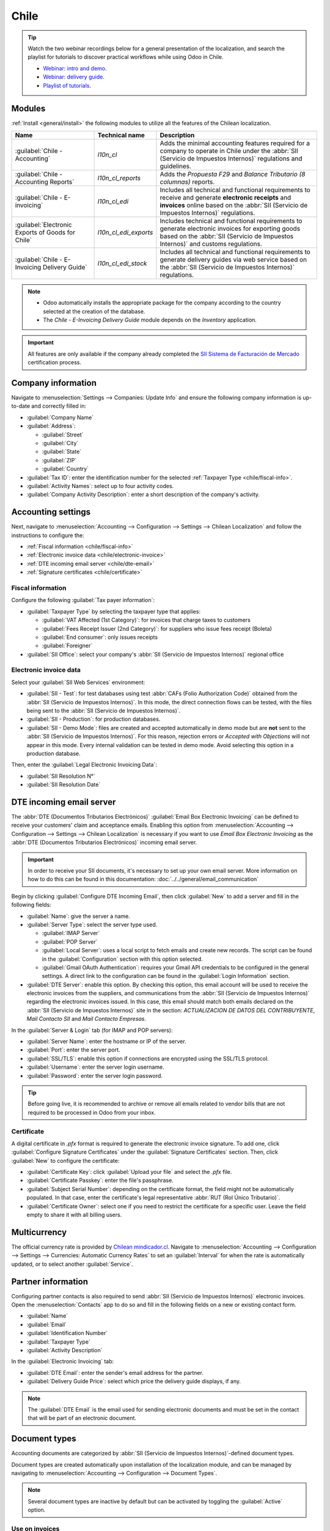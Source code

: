 =====
Chile
=====

.. tip::
   Watch the two webinar recordings below for a general presentation of the localization, and search
   the playlist for tutorials to discover practical workflows while using Odoo in Chile.

   - `Webinar: intro and demo <https://youtu.be/BHnByZiyYcM>`_.
   - `Webinar: delivery guide <https://youtu.be/X7i4PftnEdU>`_.
   - `Playlist of tutorials
     <https://youtube.com/playlist?list=PL1-aSABtP6AB6UY7VUFnVgeYOaz33fb4P>`_.

.. seealso::
   - `Chilean localization app tour <https://www.youtube.com/watch?v=3qYkgbmBYHw>`_
   - `Chilean localization smart tutorial
     <https://www.odoo.com/slides/smart-tutorial-localizacion-de-chile-131>`_
   - :doc:`Documentation on e-invoicing's legality and compliance in Chile
     <../accounting/customer_invoices/electronic_invoicing/chile>`

.. _chile/configuration:

Modules
=======

:ref:`Install <general/install>` the following modules to utilize all the features of the Chilean
localization.

.. list-table::
   :header-rows: 1

   * - Name
     - Technical name
     - Description
   * - :guilabel:`Chile - Accounting`
     - `l10n_cl`
     - Adds the minimal accounting features required for a company to operate in Chile under the
       :abbr:`SII (Servicio de Impuestos Internos)` regulations and guidelines.
   * - :guilabel:`Chile - Accounting Reports`
     - `l10n_cl_reports`
     - Adds the *Propuesta F29* and *Balance Tributario (8 columnas)* reports.
   * - :guilabel:`Chile - E-invoicing`
     - `l10n_cl_edi`
     - Includes all technical and functional requirements to receive and generate **electronic
       receipts** and **invoices** online based on the :abbr:`SII (Servicio de Impuestos Internos)`
       regulations.
   * - :guilabel:`Electronic Exports of Goods for Chile`
     - `l10n_cl_edi_exports`
     - Includes technical and functional requirements to generate electronic invoices for exporting
       goods based on the :abbr:`SII (Servicio de Impuestos Internos)` and customs regulations.
   * - :guilabel:`Chile - E-Invoicing Delivery Guide`
     - `l10n_cl_edi_stock`
     - Includes all technical and functional requirements to generate delivery guides via web
       service based on the :abbr:`SII (Servicio de Impuestos Internos)` regulations.

.. note::
   - Odoo automatically installs the appropriate package for the company according to the country
     selected at the creation of the database.
   - The *Chile - E-Invoicing Delivery Guide* module depends on the *Inventory* application.

.. important::
   All features are only available if the company already completed the `SII Sistema de Facturación
   de Mercado <https://www.sii.cl/factura_electronica/factura_mercado/proceso_certificacion.htm>`_
   certification process.

Company information
===================

Navigate to :menuselection:`Settings --> Companies: Update Info` and ensure the following company
information is up-to-date and correctly filled in:

- :guilabel:`Company Name`
- :guilabel:`Address`:

  - :guilabel:`Street`
  - :guilabel:`City`
  - :guilabel:`State`
  - :guilabel:`ZIP`
  - :guilabel:`Country`

- :guilabel:`Tax ID`: enter the identification number for the selected :ref:`Taxpayer Type
  <chile/fiscal-info>`.
- :guilabel:`Activity Names`: select up to four activity codes.
- :guilabel:`Company Activity Description`: enter a short description of the company's activity.

Accounting settings
===================

Next, navigate to :menuselection:`Accounting --> Configuration --> Settings --> Chilean
Localization` and follow the instructions to configure the:

- :ref:`Fiscal information <chile/fiscal-info>`
- :ref:`Electronic invoice data <chile/electronic-invoice>`
- :ref:`DTE incoming email server <chile/dte-email>`
- :ref:`Signature certificates <chile/certificate>`

.. _chile/fiscal-info:

Fiscal information
------------------

Configure the following :guilabel:`Tax payer information`:

- :guilabel:`Taxpayer Type` by selecting the taxpayer type that applies:

  - :guilabel:`VAT Affected (1st Category)`: for invoices that charge taxes to customers
  - :guilabel:`Fees Receipt Issuer (2nd Category)`: for suppliers who issue fees receipt (Boleta)
  - :guilabel:`End consumer`: only issues receipts
  - :guilabel:`Foreigner`

- :guilabel:`SII Office`: select your company's :abbr:`SII (Servicio de Impuestos Internos)`
  regional office

.. _chile/electronic-invoice:

Electronic invoice data
-----------------------

Select your :guilabel:`SII Web Services` environment:

- :guilabel:`SII - Test`: for test databases using test :abbr:`CAFs (Folio
  Authorization Code)` obtained from the :abbr:`SII (Servicio de Impuestos Internos)`. In this mode,
  the direct connection flows can be tested, with the files being sent to the :abbr:`SII (Servicio
  de Impuestos Internos)`.
- :guilabel:`SII - Production`: for production databases.
- :guilabel:`SII - Demo Mode`: files are created and accepted automatically in demo mode but are
  **not** sent to the :abbr:`SII (Servicio de Impuestos Internos)`. For this reason, rejection
  errors or *Accepted with Objections* will not appear in this mode. Every internal validation can
  be tested in demo mode. Avoid selecting this option in a production database.

Then, enter the :guilabel:`Legal Electronic Invoicing Data`:

- :guilabel:`SII Resolution N°`
- :guilabel:`SII Resolution Date`

.. image:: chile/electronic-invoice-data.png
   :alt: Required information for electronic invoice.
   :align: center

.. _chile/dte-email:

DTE incoming email server
=========================

The :abbr:`DTE (Documentos Tributarios Electrónicos)` :guilabel:`Email Box Electronic Invoicing` can
be defined to receive your customers' claim and acceptance emails. Enabling this option from
:menuselection:`Accounting --> Configuration --> Settings --> Chilean Localization` is necessary if
you want to use *Email Box Electronic Invoicing* as the :abbr:`DTE (Documentos Tributarios
Electrónicos)` incoming email server.

.. important::
   In order to receive your SII documents, it's necessary to set up your own email server. More
   information on how to do this can be found in this documentation:
   :doc:`../../general/email_communication`

Begin by clicking :guilabel:`Configure DTE Incoming Email`, then click :guilabel:`New` to add a
server and fill in the following fields:

- :guilabel:`Name`: give the server a name.
- :guilabel:`Server Type`: select the server type used.

  - :guilabel:`IMAP Server`
  - :guilabel:`POP Server`
  - :guilabel:`Local Server`: uses a local script to fetch emails and create new records. The
    script can be found in the :guilabel:`Configuration` section with this option selected.
  - :guilabel:`Gmail OAuth Authentication`: requires your Gmail API credentials to be configured in
    the general settings. A direct link to the configuration can be found in the :guilabel:`Login
    Information` section.

- :guilabel:`DTE Server`: enable this option. By checking this option, this email account will be
  used to receive the electronic invoices from the suppliers, and communications from the :abbr:`SII
  (Servicio de Impuestos Internos)` regarding the electronic invoices issued. In this case, this
  email should match both emails declared on the :abbr:`SII (Servicio de Impuestos Internos)` site
  in the section: *ACTUALIZACION DE DATOS DEL CONTRIBUYENTE*, *Mail Contacto SII* and *Mail Contacto
  Empresas*.

In the :guilabel:`Server & Login` tab (for IMAP and POP servers):

- :guilabel:`Server Name`: enter the hostname or IP of the server.
- :guilabel:`Port`: enter the server port.
- :guilabel:`SSL/TLS`: enable this option if connections are encrypted using the SSL/TLS protocol.
- :guilabel:`Username`: enter the server login username.
- :guilabel:`Password`: enter the server login password.

.. image:: chile/dte-incoming-email.png
   :alt: Incoming email server configuration for Chilean DTE.
   :align: center

.. tip::
   Before going live, it is recommended to archive or remove all emails related to vendor bills that
   are not required to be processed in Odoo from your inbox.

.. _chile/certificate:

Certificate
-----------

A digital certificate in `.pfx` format is required to generate the electronic invoice signature. To
add one, click :guilabel:`Configure Signature Certificates` under the :guilabel:`Signature
Certificates` section. Then, click :guilabel:`New` to configure the certificate:

- :guilabel:`Certificate Key`: click :guilabel:`Upload your file` and select the `.pfx` file.
- :guilabel:`Certificate Passkey`: enter the file's passphrase.
- :guilabel:`Subject Serial Number`: depending on the certificate format, the field might not be
  automatically populated. In that case, enter the certificate's legal representative :abbr:`RUT
  (Rol Único Tributario)`.
- :guilabel:`Certificate Owner`: select one if you need to restrict the certificate for a specific
  user. Leave the field empty to share it with all billing users.

.. image:: chile/new-certificate.png
   :alt: Digital certificate configuration.
   :align: center

Multicurrency
=============

The official currency rate is provided by `Chilean mindicador.cl <https://mindicador.cl>`_. Navigate
to :menuselection:`Accounting --> Configuration --> Settings --> Currencies: Automatic Currency
Rates` to set an :guilabel:`Interval` for when the rate is automatically updated, or to select
another :guilabel:`Service`.

.. _chile/partner-information:

Partner information
===================

Configuring partner contacts is also required to send :abbr:`SII (Servicio de Impuestos Internos)`
electronic invoices. Open the :menuselection:`Contacts` app to do so and fill in the following
fields on a new or existing contact form.

- :guilabel:`Name`
- :guilabel:`Email`
- :guilabel:`Identification Number`
- :guilabel:`Taxpayer Type`
- :guilabel:`Activity Description`

In the :guilabel:`Electronic Invoicing` tab:

- :guilabel:`DTE Email`: enter the sender's email address for the partner.
- :guilabel:`Delivery Guide Price`: select which price the delivery guide displays, if any.

.. note::
   The :guilabel:`DTE Email` is the email used for sending electronic documents and must be set in
   the contact that will be part of an electronic document.

.. image:: chile/dte-email-electronic-invoice.png
   :alt: Chilean electronic invoice data for partners.
   :align: center

Document types
==============

Accounting documents are categorized by :abbr:`SII (Servicio de Impuestos Internos)`-defined
document types.

Document types are created automatically upon installation of the localization module, and can be
managed by navigating to :menuselection:`Accounting --> Configuration --> Document Types`.

.. image:: chile/chilean-document-types.png
   :alt: Chilean fiscal document types list.
   :align: center

.. note::
   Several document types are inactive by default but can be activated by toggling the
   :guilabel:`Active` option.

Use on invoices
---------------

The document type on each transaction is determined by:

- The journal related to the invoice, identifying if the journal uses documents.
- The condition applied based on the type of issuer and recipient (e.g., the buyer or vendor's
  fiscal regime).

Journals
========

*Sales journals* in Odoo usually represent a business unit or location.

.. example::
   - Ventas Santiago.
   - Ventas Valparaiso.

For retail stores it is common to have one journal per :abbr:`POS (Point of Sale)`.

.. example::
   - Cashier 1.
   - Cashier 2.

The *purchase* transactions can be managed with a single journal, but sometimes companies use more
than one journal in order to handle some accounting transactions that are not related to vendor
bills. This configuration can easily be set by using the following model.

.. example::
   - Tax payments to the government.
   - Employees payments.

Create a sales journal
----------------------

To create a sales journal, navigate to :menuselection:`Accounting --> Configuration --> Journals`.
Then, click the :guilabel:`New` button, and fill in the following required information:

- :guilabel:`Type`: select :guilabel:`Sale` from the drop-down menu for customer invoice journals.
- :guilabel:`Point of sale type`: if the sales journal will be used for electronic documents, the
  option :guilabel:`Online` must be selected. Otherwise, if the journal is used for invoices
  imported from a previous system or if you are using the :abbr:`SII (Servicio de Impuestos
  Internos)` portal *Facturación MiPyme*, you can use the option :guilabel:`Manual`.
- :guilabel:`Use Documents`: check this field if the journal will use document types. This field is
  only applicable to purchase and sales journals that can be related to the different sets of
  document types available in Chile. By default, all the sales journals created will use documents.

Next, from the :guilabel:`Jounal Entries` tab, define the :guilabel:`Default Income Account` and
:guilabel:`Dedicated Credit Note Squence` in the :guilabel:`Accounting Information` section.
Configuring these fields is required for one of the debit notes :ref:`use cases <chile/use-cases>`.

.. _chile/caf-documentation:

CAF
===

A *folio authorization code* (CAF) is required for each document type that will be issued
electronically. The :abbr:`CAF (Folio Authorization Code)` is a file the :abbr:`SII (Servicio de
Impuestos Internos)` provides to the issuer with the folios/sequences authorized for the electronic
invoice documents.

Your company can request multiple folios and obtain several :abbr:`CAFs (Folio Authorization Codes)`
linked to different folio ranges. These :abbr:`CAFs (Folio Authorization Code)` are shared within
all journals, so you only need one active :abbr:`CAF (Folio Authorization Code)` per document type,
and it will be applied to all journals.

Please refer to the `SII documentation <https://palena.sii.cl/dte/mn_timbraje.html>`_ to check the
details on how to acquire the :abbr:`CAF (Folio Authorization Code)` files.

.. important::
   The :abbr:`CAFs (Folio Authorization Code)` required by the :abbr:`SII (Servicio de Impuestos
   Internos)` are different from production to test (certification mode). Make sure you have the
   correct :abbr:`CAF (Folio Authorization Code)` set depending on your environment.

Upload CAF files
----------------

Once the :abbr:`CAF (Folio Authorization Code)` files have been acquired from the :abbr:`SII
(Servicio de Impuestos Internos)` portal, they need to be uploaded in the database by navigating to
:menuselection:`Accounting --> Configuration: Chilean SII --> CAFs`. Then, click the :guilabel:`New`
begin the configuration. On the :abbr:`CAF (Folio Authorization Code)` form, upload your :abbr:`CAF
(Folio Authorization Code)` file by clicking the :guilabel:`Upload your file` button and then click
:guilabel:`Save`.

Once uploaded, the status changes to :guilabel:`In Use`. At this moment, when a transaction is used
for this document type, the invoice number takes the first folio in the sequence.

.. important::
   The document types have to be active before uploading the :abbr:`CAF (Folio Authorization Code)`
   files. In case some folios have been used in the previous system, the next valid folio has to be
   set when the first transaction is created.

Chart of accounts
=================

The chart of accounts is installed by default as part of the data set included in the localization
module. The accounts are mapped automatically in:

- Taxes
- Default Account Payable
- Default Account Receivable
- Transfer Accounts
- Conversion Rate

.. seealso::
   :doc:`../accounting/get_started/chart_of_accounts`

Taxes
=====

As part of the localization module, taxes are created automatically with their related financial
account and configuration. These taxes can be managed from :menuselection:`Accounting -->
Configuration --> Taxes`.

Chile has several tax types, the most common ones are:

- **VAT**: the regular VAT can have several rates.
- **ILA**: the tax for alcoholic drinks.

.. seealso::
   :doc:`../accounting/taxes`

Usage and testing
=================

Electronic invoice workflow
---------------------------

In the Chilean localization, the electronic invoice workflow includes customer invoice issuance and
vendor bill reception. The following diagram explains how information is shared to the :abbr:`SII
(Servicio de Impuestos Internos)`, customers, and vendors.

.. image:: chile/electronic-invoice-workflow.png
   :alt: Diagram with Electronic invoice transactions.
   :align: center

Customer invoice emission
-------------------------

After the partners and journals are created and configured, the invoices are created in the standard
way. For Chile, one of the differences is the document type that is automatically selected based on
the taxpayer. The document type can be changed manually if needed on the invoice by navigating to
:menuselection:`Accounting --> Customers --> Invoices`.

.. image:: chile/customer-invoice-document-type.png
   :alt: Customer invoice document type selection.
   :align: center

.. important::
   :guilabel:`Documents type 33` electronic invoice must have at least one item with tax, otherwise
   the :abbr:`SII (Servicio de Impuestos Internos)` rejects the document validation.

.. _chile/electronic-invoice-validation:

Validation and DTE status
~~~~~~~~~~~~~~~~~~~~~~~~~

Once all invoice information is filled, either manually or automatically when generated from a sales
order, validate the invoice. After the invoice is posted:

- The :abbr:`DTE (Documentos Tributarios Electrónicos)` file is created automatically and recorded
  in the chatter.
- The :abbr:`DTE (Documentos Tributarios Electrónicos)` :abbr:`SII (Servicio de Impuestos Internos)`
  status is set as :guilabel:`Pending` to be sent.

  .. image:: chile/xml-creation.png
     :alt: DTE XML File displayed in chatter.
     :align: center

The :abbr:`DTE (Documentos Tributarios Electrónicos)` status is updated automatically by Odoo with a
scheduled action that runs every day at night, if the response from the :abbr:`SII (Servicio de
Impuestos Internos)` is needed immediately, you can do it manually as well by following the
:abbr:`DTE (Documentos Tributarios Electrónicos)` status workflow:

.. image:: chile/dte-status-flow.png
   :alt: Transition of DTE status flow.
   :align: center

#. The first step is to send the :abbr:`DTE (Documentos Tributarios Electrónicos)` to the :abbr:`SII
   (Servicio de Impuestos Internos)`. This can be sent manually by clicking the :guilabel:`Enviar
   Ahora` button. This generates a :guilabel:`SII Tack number` for the invoice, which is used to
   check the details sent by the :abbr:`SII (Servicio de Impuestos Internos)` via email. Then, the
   :guilabel:`DTE status` is updated to :guilabel:`Ask for Status`.
#. Once the :abbr:`SII (Servicio de Impuestos Internos)` response is received, Odoo updates the
   :guilabel:`DTE status`. To do it manually, click on the button :guilabel:`Verify on SII`. The
   result can either be :guilabel:`Accepted`, :guilabel:`Accepted With Objection` or
   :guilabel:`Rejected`.

   .. image:: chile/dte-status-steps.png
      :alt: Identification transaction for invoice and Status update.
      :align: center

   .. important::
      There are intermediate statuses in the :abbr:`SII (Serviciqo de Impuestos Internos)` before
      acceptance or rejection. It's recommended to **NOT** continuously click :guilabel:`Verify in
      SII` for smooth processing.

      .. image:: chile/chatter-internal-statuses.png
         :alt: Electronic invoice data statuses.
         :align: center

#. The final response from the :abbr:`SII (Servicio de Impuestos Internos)` can take on one of these
   values:

   - :guilabel:`Accepted`: indicates the invoice information is correct, our document is now
     fiscally valid and it's automatically sent to the customer.
   - :guilabel:`Accepted with objections`: indicates the invoice information is correct, but a minor
     issue was identified, nevertheless the document is now fiscally valid and it's automatically
     sent to the customer.
   - :guilabel:`Rejected`: indicates the invoice information is incorrect and must be corrected.
     Details are sent to emails you registered in the :abbr:`SII (Servicio de Impuestos Internos)`.
     If it is properly configured in Odoo, the details are also retrieved in the chatter once the
     email server is processed.

     If the invoice is rejected please follow these steps:

     #. Change the document to :guilabel:`Draft`.
     #. Make the required corrections based on the message received from the :abbr:`SII (Servicio
        de Impuestos Internos)` in the chatter.
     #. Post the invoice again.

     .. image:: chile/rejected-invoice.png
        :alt: Message when an invoice is rejected.
        :align: center

Crossed references
~~~~~~~~~~~~~~~~~~

When the invoice is created, as a result of another fiscal document, the information related to the
originator document must be registered in the :guilabel:`Cross-Reference` tab. This tab is commonly
used for credit or debit notes, however, in some cases it can be used for customer invoices, as
well. In the case of the credit and debit notes, they are set automatically by Odoo.

.. image:: chile/cross-reference-tab-registration.png
   :alt: Crossed referenced document(s).
   :align: center

.. _chile/electronic-invoice-pdf-report:

Invoice PDF report
~~~~~~~~~~~~~~~~~~

Once the invoice is accepted and validated by the :abbr:`SII (Servicio de Impuestos Internos)` and
the PDF is printed, it includes the fiscal elements that indicate that the document is fiscally
valid.

.. image:: chile/accepted-invoice-fiscal-information.png
   :alt: Fiscal elements and barcode printed in accepted invoices.

.. important::
   If you are hosted in Odoo SH or On-Premise, you should manually install the `pdf417gen
   <https://pypi.org/project/pdf417gen/>`_ library. Use the following command to install it:
   :command:`pip install pdf417gen`.

Commercial validation
~~~~~~~~~~~~~~~~~~~~~

Once the invoice has been sent to the customer:

#. :guilabel:`DTE Partner Status` changes to :guilabel:`Sent`.
#. The customer must send a reception confirmation email.
#. Subsequently, if commercial terms and invoice data are correct, an acceptance confirmation is
   sent; otherwise, a claim is sent.
#. The field :guilabel:`DTE Acceptance Status` is updated automatically.

.. image:: chile/partner-dte-status.png
   :alt: Message with the commercial acceptance from the customer.
   :align: center

Processed for claimed invoices
~~~~~~~~~~~~~~~~~~~~~~~~~~~~~~

Once the invoice has been accepted by the :abbr:`SII (Servicio de Impuestos Internos)`, **it can not
be cancelled in Odoo**. In case you get a claim for your customer, the correct way to proceed is
with a credit note to either cancel the invoice or correct it. Please refer to the
:ref:`chile/credit-notes` section for more details.

.. image:: chile/accepted-invoice.png
   :alt: Invoice Commercial status updated to claimed.
   :align: center

Common errors
~~~~~~~~~~~~~

There are multiple reasons behind a rejection from the :abbr:`SII (Servicio de Impuestos Internos)`,
but these are some of the common errors you might have and how to solve them:

- | **Error:** `RECHAZO- DTE Sin Comuna Origen`
  | **Hint:** make sure the company address is properly filled including the state and city.
- | **Error:** `en Monto - IVA debe declararse`
  | **Hint:** the invoice lines should include one VAT tax, make sure you add one on each invoice
    line.
- | **Error:** `Rut No Autorizado a Firmar`
  | **Hint:** the :abbr:`RUT (Rol Único Tributario)` entered is not allowed to invoice
    electronically, make sure the company :abbr:`RUT (Rol Único Tributario)` is correct and is valid
    in the :abbr:`SII (Servicio de Impuestos Internos)` to invoice electronically.
- | **Error:** `Fecha/Número Resolucion Invalido RECHAZO- CAF Vencido : (Firma_DTE[AAAA-MM-DD] -
    CAF[AAAA-MM-DD]) &gt; 6 meses`
  | **Hint:** try to add a new CAF related to this document as the one you're using is expired.
- | **Error:** `Element '{http://www.sii.cl/SiiDte%7DRutReceptor': This element is not expected.
    Expected is ( {http://www.sii.cl/SiiDte%7DRutEnvia ).`
  | **Hint:** Make sure the field :guilabel:`Document Type` and :guilabel:`VAT` are set in the
    customer and in the main company.
- | **Error:** `Usuario sin permiso de envio.`
  | **Hint:** this error indicates that most likely, your company has not passed the `Certification
    process <https://www.sii.cl/factura_electronica/factura_mercado/proceso_certificacion.htm>`_ in
    the :abbr:`SII (Servicio de Impuestos Internos)` - Sistema de Facturación de Mercado. If this is
    the case, please contact your Account Manager or Customer Support as this certification is not
    part of the Odoo services, but we can give you some alternatives. If you already passed the
    certification process, this error appears when a user different from the owner of the
    certificate is trying to send :abbr:`DTE (Documentos Tributarios Electrónicos)` files to the
    :abbr:`SII (Servicio de Impuestos Internos)`.
- | **Error:** `CARATULA`
  | **Hint:** there are just five reasons why this error could show up and all of them are related
    to the *Caratula* section of the XML:

    - The company's :abbr:`RUT (Rol Único Tributario)` number is incorrect or missing.
    - The certificate owner :abbr:`RUT (Rol Único Tributario)` number is incorrect or missing.
    - The :abbr:`SII's (Servicio de Impuestos Internos)` :abbr:`RUT (Rol Único Tributario)` number
      (this should be correct by default) is incorrect or missing.
    - The resolution date is incorrect or missing.
    - The resolution number is incorrect or missing.

.. _chile/credit-notes:

Credit notes
------------

When a cancellation or correction is needed over a validated invoice, a credit note must be
generated. It is important to consider that a :abbr:`CAF (Folio Authorization Code)` file is
required for the credit note, which is identified as :guilabel:`Document Type` :guilabel:`61` in the
:abbr:`SII (Servicio de Impuestos Internos)`. Please refer to the :ref:`CAF section
<chile/caf-documentation>` for more information on the process to load the :abbr:`CAF (Folio
Authorization Code)` on each document type.

.. image:: chile/credit-note-document-type.png
   :alt: Creation of CAF for Credit notes.
   :align: center

Use cases
~~~~~~~~~

Cancel referenced document
**************************

In case you need to cancel or invalidate an invoice, navigate to :menuselection:`Accounting -->
Customers --> Invoices` and select the desired invoice. Then, use the button :guilabel:`Add Credit
Note` and select :guilabel:`Full Refund`, in this case the :abbr:`SII (Servicio de Impuestos
Internos)` reference code is automatically set to :guilabel:`Anula Documento de referencia`.

.. image:: chile/credit-note-cancel-ref-doc.png
   :alt: Credit note cancelling the referenced document.
   :align: center

Correct referenced document
***************************

If a correction in the invoice information is required, for example the street name on the original
invoice is wrong, then use the button :guilabel:`Add Credit Note`, select :guilabel:`Partial Refund`
and select the option :guilabel:`Only Text Correction`. In this case the :guilabel:`SII Reference
Code` field is automatically set to :guilabel:`Corrects Referenced Document Text`.

.. image:: chile/credit-note-correct-text.png
   :alt: Credit note correcting referenced document text.
   :align: center

Odoo creates a credit note with the corrected text in an invoice and :guilabel:`Price` `0.00`.

.. image:: chile/text-correction-label.png
   :alt: Credit note with the corrected value on the invoice lines.
   :align: center

.. important::
   Make sure to define the :guilabel:`Default Credit Account` in the sales journal specifically for
   this use case.

Corrects referenced document amount
***********************************

When a correction on the amounts is required, use the button :guilabel:`Add Credit note` and select
:guilabel:`Partial Refund`. In this case the :guilabel:`SII Reference Code` is automatically set to
:guilabel:`Corrige el monto del Documento de Referencia`.

.. image:: chile/credit-note-correct-amount.png
   :alt: Credit note for partial refund to correct amounts, using the SII reference code 3.
   :align: center

Debit notes
-----------

In Chilean localization, debit notes, in addition to credit notes, can be created using the
:guilabel:`Add Debit Note` button, with two main use cases.

.. _chile/use-cases:

Use cases
~~~~~~~~~

Add debt on invoices
********************

The primary use case for debit notes is to increase the value of an existing invoice. To do so,
select option :guilabel:`3. Corrige el monto del Documento de Referencia` for the
:guilabel:`Reference Code SII` field.

.. image:: chile/debit-note-correct-amount.png
   :alt: Debit note correcting referenced document amount.
   :align: center

In this case Odoo automatically includes the :guilabel:`Source Invoice` in the :guilabel:`Cross
Reference` tab.

.. image:: chile/auto-ref-debit-note.png
   :alt: Automatic reference to invoice in a debit note.
   :align: center

.. tip::
   You can only add debit notes to an invoice already accepted by the SII.

Cancel credit notes
*******************

In Chile, debits notes are used to cancel a valid credit note. To do this, click the :guilabel:`Add
Debit Note` button and select the :guilabel:`1: Anula Documentos de referencia` option for the
:guilabel:`Reference Code SII` field.

.. image:: chile/debit-note-cancel-ref-doc.png
   :alt: Debit note to cancel the referenced document (credit note).
   :align: center

Vendor bills
------------

As part of the Chilean localization, you can configure your incoming email server to match the one
you have registered in the :abbr:`SII (Servicio de Impuestos Internos)` in order to:

- Automatically receive the vendor bills :abbr:`DTE (Documentos Tributarios Electrónicos)` and
  create the vendor bill based on this information.
- Automatically send the reception acknowledgement to your vendor.
- Accept or claim the document and send this status to your vendor.

Reception
~~~~~~~~~

As soon as the vendor email with the attached :abbr:`DTE (Documentos Tributarios Electrónicos)` is
received:

#. The vendor bill maps all the information included in the XML.
#. An email is sent to the vendor with the reception acknowledgement.
#. The :guilabel:`DTE Status` is set as :guilabel:`Acuse de Recibido Enviado`.

Acceptation
~~~~~~~~~~~

If all the commercial information is correct on your vendor bill, then you can accept the document
using the :guilabel:`Aceptar Documento` button. Once this is done, the :guilabel:`DTE Acceptation
Status` changes to :guilabel:`Accepted` and an email of acceptance is sent to the vendor.

.. image:: chile/accept-vendor-bill-btn.png
   :alt: Button for accepting vendor bills.
   :align: center

Claim
~~~~~

In case there is a commercial issue or the information is not correct on your vendor bill, you can
claim the document before validating it, using the :guilabel:`Claim` button. Once this is done, the
:guilabel:`DTE Acceptation Status` changes to :guilabel:`Claim` and a rejection email is sent to the
vendor.

.. image:: chile/claim-vendor-bill-btn.png
   :alt: Claim button in vendor bills to inform the vendor all the document is commercially
         rejected.
   :align: center

If you claim a vendor bill, the status changes from :guilabel:`Draft` to :guilabel:`Cancel`
automatically. Considering this as best practice, all the claimed documents should be cancelled as
they won't be valid for your accounting records.

Electronic purchase invoice
---------------------------

The *electronic purchase invoice* is a feature included in the `l10n_cl_edi` module.

Once all configurations have been made for :ref:`electronic invoices <chile/electronic-invoice>`
(e.g., uploading a valid company certificate, setting up master data, etc.), the electronic
purchase invoices need their own :abbr:`CAFs (Folio Authorization Code)`. Please refer to the
:ref:`CAF documentation <chile/caf-documentation>` to check the details on how to acquire the
:abbr:`CAFs (Folio Authorization Code)` for electronic purchase invoices.

Electronic purchase invoices are useful when vendors are not obligated to expedite an electronic
vendor bill for your purchase. Still, your obligations require a document to be sent to the
:abbr:`SII (Servicio de Impuestos Internos)` as proof of purchase.

Configuration
~~~~~~~~~~~~~

To generate an electronic purchase invoice from a vendor bill, the bill must be created in a
purchase journal with the *Use Documents* feature enabled. It is possible to modify an existing
purchase journal or create a new one in the following process.

To modify the existing purchase journal, or create a new purchase journal, navigate to
:menuselection:`Accounting --> Configuration --> Journals`. Then, click the :guilabel:`New` button,
and fill in the following required information:

- :guilabel:`Type`: select :guilabel:`Purchase` from the drop-down menu for vendor bill journals.
- :guilabel:`Use Documents`: check this field so the journal can generate electronic documents (in
  this case the electronic purchase invoice).

Generate an electronic purchase invoice
~~~~~~~~~~~~~~~~~~~~~~~~~~~~~~~~~~~~~~~

To generate this type of document, it is necessary to create a vendor bill in Odoo. To do so,
navigate to :menuselection:`Accounting --> Vendors --> Bills`, and click the :guilabel:`New` button.

When all of the electronic purchase invoice information is filled, select the option :guilabel:`(46)
Electronic Purchase Invoice` in the :guilabel:`Document Type` field:

After the vendor bill is posted:

- The :abbr:`DTE (Documentos Tributarios Electrónicos)` file (Electronic Tax Document) is
  automatically created and added to the chatter.
- The :guilabel:`DTE SII Status` is set as :guilabel:`Pending to be sent`.

Odoo automatically updates the *DTE Status* every night using a scheduled action. To get a response
from the :abbr:`SII (Servicio de Impuestos Internos)` immediately, click the :guilabel:`Send now to
SII` button.

Delivery guide
--------------

To install the :guilabel:`Delivery Guide` module, go to :menuselection:`Apps` and search for `Chile
(l10n_cl)`. Then click :guilabel:`Install` on the module :guilabel:`Chile - E-Invoicing Delivery
Guide`.

.. note::
   :guilabel:`Chile - E-Invoicing Delivery Guide` has a dependency with :guilabel:`Chile -
   Facturación Electrónica`. Odoo will install the dependency automatically when the
   :guilabel:`Delivery Guide` module is installed.

The *Delivery Guide* module includes the ability to send the :abbr:`DTE (Documentos Tributarios
Electrónicos)` to :abbr:`SII (Servicio de Impuestos Internos)` and the stamp in PDF reports for
deliveries.

Once all configurations have been made for :ref:`electronic invoices <chile/electronic-invoice>`
(e.g., uploading a valid company certificate, setting up master data, etc.), delivery guides need
their own :abbr:`CAFs (Folio Authorization Code)`. Please refer to the :ref:`CAF documentation
<chile/caf-documentation>` to check the details on how to acquire the :abbr:`CAF (Folio
Authorization Code)` for electronic Delivery Guides.

Verify the following important information in the :guilabel:`Price for the Delivery Guide`
configuration:

- :guilabel:`From Sales Order`: delivery guide takes the product price from the sales order and
  shows it on the document.
- :guilabel:`From Product Template`: Odoo takes the price configured in the product template and
  shows it on the document.
- :guilabel:`No show price`: no price is shown in the delivery guide.

Electronic delivery guides are used to move stock from one place to another and they can represent
sales, sampling, consignment, internal transfers, and basically any product move.

Delivery guide from a sales process
~~~~~~~~~~~~~~~~~~~~~~~~~~~~~~~~~~~

.. warning::
   A delivery guide should **not** be longer than one page or contain more than 60 product lines.

When a sales order is created and confirmed, a delivery order is generated. After validating the
delivery order, the option to create a delivery guide is activated.

.. image:: chile/delivery-guide-creation-btn.png
   :alt: Create Delivery Guide button on a sales process.
   :align: center

.. warning::
   When clicking on :guilabel:`Create Delivery Guide` for the first time, a warning message pops up,
   stating the following:

   `No se encontró una secuencia para la guía de despacho. Por favor, establezca el primer número
   dentro del campo número para la guía de despacho`

   .. image:: chile/delivery-guide-number-warning.png
      :alt: First Delivery Guide number warning message.
      :align: center

This warning message means the user needs to indicate the next sequence number Odoo has to take to
generate the delivery guide (e.g. next available :abbr:`CAF (Folio Authorization Code)` number), and
only happens the first time a delivery guide is created in Odoo. After the first document has been
correctly generated, Odoo takes the next available number in the :abbr:`CAF (Folio Authorization
Code)` file to generate the following delivery guide.

After the delivery guide is created:

- The :abbr:`DTE (Documentos Tributarios Electrónicos)` file (Electronic Tax Document) is
  automatically created and added to the :guilabel:`chatter`.
- The :guilabel:`DTE SII Status` is set as :guilabel:`Pending to be sent`.

.. image:: chile/chatter-delivery-guide.png
   :alt: Chatter notes of Delivery Guide creation.
   :align: center

The :guilabel:`DTE Status` is automatically updated by Odoo with a scheduled action that runs every
night. To get a response from the :abbr:`SII (Servicio de Impuestos Internos)` immediately, press
the :guilabel:`Send now to SII` button.

Once the delivery guide is sent, it may then be printed by clicking on the :guilabel:`Print Delivery
Guide` button.

.. image:: chile/print-delivery-guide-btn.png
   :alt: Printing Delivery Guide PDF.
   :align: center

Delivery guide will have fiscal elements that indicate that the document is fiscally valid when
printed (if hosted in *Odoo SH* or on *On-premise* remember to manually add the
:guilabel:`pdf417gen` library mentioned in the :ref:`Invoice PDF report section
<chile/electronic-invoice-pdf-report>`).

Electronic receipt
------------------

To install the :guilabel:`Electronic Receipt` module, go to :menuselection:`Apps` and search for
`Chile (l10n_cl)`. Then click :guilabel:`Install` on the module :guilabel:`Chile - Electronic
Receipt`.

.. note::
   :guilabel:`Chile - Electronic Receipt` has a dependency with :guilabel:`Chile - Facturación
   Electrónica`. Odoo will install the dependency automatically when the :guilabel:`E-invoicing
   Delivery Guide` module is installed.

Once all configurations have been made for :ref:`electronic invoices <chile/electronic-invoice>`
(e.g., uploading a valid company certificate, setting up master data, etc.), electronic receipts
need their own :abbr:`CAFs (Folio Authorization Code)`. Please refer to the :ref:`CAF documentation
<chile/caf-documentation>` to check the details on how to acquire the :abbr:`CAFs (Folio
Authorization Code)` for electronic receipts.

Electronic receipts are useful when clients do not need an electronic invoice. By default, there is
a partner in the database called :guilabel:`Anonymous Final Consumer` with a generic :abbr:`RUT (Rol
Único Tributario)` `66666666-6` and taxpayer type of :guilabel:`Final Consumer`. This partner can be
used for electronic receipts or a new record may be created for the same purpose.

.. image:: chile/electronic-receipt-customer.png
   :alt: Electronic Receipt module.
   :align: center

Although electronic receipts should be used for final consumers with a generic :abbr:`RUT (Rol Único
Tributario)`, it can also be used for specific partners. After the partners and journals are created
and configured, the electronic receipts are created in the standard way as electronic invoice, but
the type of document :guilabel:`(39) Electronic Receipt` should be selected in the invoice form:

.. image:: chile/document-type-39.png
   :alt: Document type 39 for Electronic Receipts.
   :align: center

Validation and DTE status
~~~~~~~~~~~~~~~~~~~~~~~~~

When all of the electronic receipt information is filled, manually (or automatically) proceed to
validate the receipt from the sales order. By default, :guilabel:`Electronic Invoice` is selected as
the :guilabel:`Document Type`, however in order to validate the receipt correctly, make sure to edit
the :guilabel:`Document Type` and change to :guilabel:`Electronic Receipt`.

After the receipt is posted:

- The :abbr:`DTE (Documentos Tributarios Electrónicos)` file (Electronic Tax Document) is created
  automatically and added to the :guilabel:`chatter`.
- The :guilabel:`DTE SII Status` is set as :guilabel:`Pending to be sent`.

.. image:: chile/electronic-receipt-ste-status.png
   :alt: Electronic Receipts STE creation status.
   :align: center

The :guilabel:`DTE Status` is automatically updated by Odoo with a scheduled action that runs every
day at night. To get a response from the :abbr:`SII (Servicio de Impuestos Internos)` immediately,
press the :guilabel:`Send now to SII` button.

Please refer to the :ref:`DTE Workflow <chile/electronic-invoice-validation>` for electronic
invoices as the workflow for electronic receipt follows the same process.

Electronic export of goods
--------------------------

To install the :guilabel:`Electronic Exports of Goods` module, go to :menuselection:`Apps` and
search for `Chile (l10n_cl)`. Then click :guilabel:`Install` on the module :guilabel:`Electronic
Exports of Goods for Chile`.

.. note::
   :guilabel:`Chile - Electronic Exports of Goods for Chile` has a dependency with :guilabel:`Chile
   - Facturación Electrónica`.

Once all configurations have been made for :ref:`electronic invoices <chile/electronic-invoice>`
(e.g., uploading a valid company certificate, setting up master data, etc.), electronic exports of
goods need their own :abbr:`CAFs (Folio Authorization Code)`. Please refer to the :ref:`CAF
documentation <chile/caf-documentation>` to check the details on how to acquire the :abbr:`CAFs
(Folio Authorization Code)` for electronic receipts.

Electronic invoices for the export of goods are tax documents that are used not only for the
:abbr:`SII (Servicio de Impuestos Internos)` but are also used with customs and contain the
information required by it.

Contact configurations
~~~~~~~~~~~~~~~~~~~~~~

.. image:: chile/taxpayer-type-export-goods.png
   :alt: Taxpayer Type needed for the Electronic Exports of Goods module.
   :align: center

Chilean customs
~~~~~~~~~~~~~~~

When creating an electronic exports of goods invoice, these new fields in the :guilabel:`Other Info`
tab are required to comply with Chilean regulations.

.. image:: chile/chilean-custom-fields.png
   :alt: Chilean customs fields.
   :align: center

PDF report
~~~~~~~~~~

Once the invoice is accepted and validated by the :abbr:`SII (Servicio de Impuestos Internos)` and
the PDF is printed, it includes the fiscal elements that indicate that the document is fiscally
valid and a new section needed for customs.

.. image:: chile/pdf-report-section.png
   :alt: PDF report section for the Electronic Exports of Goods PDF Report.
   :align: center

eCommerce electronic invoicing
------------------------------

To install the :guilabel:`Chilean eCommerce` module, go to :menuselection:`Apps, search for the
module by its technical name `l10n_cl_edi_website_sale`, and click the :guilabel:`Activate` button.

.. image:: chile/ecommerce-module-chile.png
   :align: center
   :alt: l10n_cl eCommerce module.

This module enables the features and configurations to:

- Generate electronic documents from the *eCommerce* application
- Support for required fiscal fields in the *eCommerce* application
- Effectively let the final client decide the electronic document to be generated for their
  purchase

Once all of the configurations are made for the Chilean :ref:`electronic invoice
<chile/electronic-invoice>` flow, the following configurations are required for the eCommerce flow
to be integrated.

To configure your website to generate electronic documents during the sale process, go to
:menuselection:`Website --> Configuration --> Settings --> Invoicing` and activate the
:guilabel:`Automatic Invoice` feature. Activating this feature allows electronic documents to be
automatically generated when an online payment is confirmed.

.. image:: chile/website-configurations-ecommerce-chile.png
   :align: center
   :alt: Invoice Policy and Automatic Invoice configurations.

Since an online payment needs to be confirmed for the *automatic invoice* feature to generate the
document, a payment provider must be configured for the related website.

.. note::
   Review the :doc:`../payment_providers` documentation for information on which payment providers
   are supported in Odoo, and how to configure them.

It is also recommended to configure your products so they are able to be invoiced when an online
payment is confirmed. To do so, go to :menuselection:`Website --> eCommerce --> Products` and select
the product template of the desired product. Then, set the :guilabel:`Invoicing Policy` to
:guilabel:`Ordered quantities`.

.. image:: chile/ordered-quantities-product.png
   :align: center
   :alt: Invoice Policy configuration in Products.

Invoicing flows
~~~~~~~~~~~~~~~

Clients from Chile will be able to select if they need an **invoice** or a **ballot** for their
purchase with an extra step added during the checkout process.

.. image:: chile/select-edi-docs-ecommerce.png
   :align: center
   :alt: Option for EDI Documents for clients.

If the customer selects the :guilabel:`Electronic Invoice` option, fiscal fields are required to be
filled out, including the :guilabel:`Activity Description`, the :guilabel:`Identification Number`
and their :guilabel:`DTE Email`.

.. image:: chile/fiscal-fields-invoice-ecommerce.png
   :align: center
   :alt: Fiscal fields required for an Invoice to be requested.

If the client selects the :guilabel:`Electronic Receipts` option, they will be directed to the next
step, and the electronic document will be generated for the *Consumidor Final Anónimo* contact.

Clients from countries other than Chile, will have their electronic receipts automatically generated
for them by Odoo.

.. note::
   If a purchase through eCommerce requires an export, the customer will need to contact your
   company to generate an electronic export invoice (*document type 110*), which can be done from
   the *Accounting* app.

Point of Sale electronic invoicing
----------------------------------

To install the :guilabel:`Chilean Module for Point of Sale`, go to the :menuselection:`Apps`
application on the main Odoo dashboard, search for the module by its technical name
`l10n_cl_edi_pos`, and click the :guilabel:`Activate` button.

.. image:: chile/pos-edi-module-chile.png
   :align: center
   :alt: l10n_cl POS EDI module.

This module enables the following features and configurations to:

- Generate electronic documents from the *Point of Sale* application
- Support the required fiscal fields for contacts created in the *Point of Sale* application
- Effectively lets the final client decide the type of electronic document to be generated for their
  purchase
- Print QR or 5-digit codes in tickets to access to electronic invoices

To configure contacts with the required fiscal information, review the :ref:`partner information
<chile/partner-information>` section, or directly modify a contact. Navigate to
:menuselection:`Point of Sale --> Session --> Customers --> Details`, and edit any of the following
fields:

- :guilabel:`Name`
- :guilabel:`Email`
- :guilabel:`Identification Type`
- :guilabel:`Tax Payer Type`
- :guilabel:`Type Giro`
- :guilabel:`DTE Email`
- :guilabel:`RUT`

.. image:: chile/fiscal-required-pos-session.png
   :align: center
   :alt: Contact with fiscal information created from POS.

To configure the products, navigate to :menuselection:`Point of Sale --> Products --> Products` and
select a product record. In the :guilabel:`Sales` tab of the product form, it is necessary to mark
the product as :guilabel:`Available for POS`, this makes the product available for sale in the
*Point of Sale* app.

.. image:: chile/available-in-pos-product.png
   :align: center
   :alt: Product with fiscal information created from POS.

Optionally, the following features are available for configuration in the :menuselection:`Point of
Sale --> Configuration --> Settings --> Bills & Receipts section`:

- :guilabel:`Use QR code on ticket`: this feature enables a QR code to be printed on the user's
  receipt so they can easily request an invoice after their purchase
- :guilabel:`Generate a code on ticket`: this feature enables a 5-digit code to be generated on the
  receipt, allowing the user to request an invoice through the customer portal

.. image:: chile/qr-code-ticket.png
   :align: center
   :alt: Configuration to generate QR or 5 digit codes on tickets.

Invoicing flows
~~~~~~~~~~~~~~~

The following sections cover the invoicing flows for the *Point of Sale* application.

Electronic receipts: anonymous end user
***************************************

When making a purchase as an anonymous user that does not request an electronic invoice, Odoo
automatically selects :guilabel:`Consumidor Final Anónimo` as the contact for the order and
generates the electronic receipt.

.. image:: chile/invoice-receipt-selection.png
   :align: center
   :alt: Automatic contact selection of an anonymous end consumer.

.. note::
   If the client requests a credit note due to a return of their purchase, the credit note should be
   made using the *Accounting* app. See the :doc:`credit notes and refunds
   <../accounting/customer_invoices/credit_notes>` documentation for detailed instructions.

Electronic receipts: specific customer
**************************************

When specific user makes a purchase that does not request an electronic invoice, Odoo automatically
selects the contact for the order as the :guilabel:`Consumidor Final Anónimo`, and allows you to
select or create the required customer contact with their fiscal information for the receipt.

.. image:: chile/contact-for-electronic-invoice.png
   :align: center
   :alt: Selection of contact for the receipt.

.. note::
   If the client requests a credit note because of a return of this type of purchase, the credit
   note and return process can be managed directly from the :abbr:`POS (Point of Sale)` session.

Electronic invoices
*******************

When clients request an electronic invoice, it is possible to select or create the required contact
with their fiscal information. When the payment is being made, select the option :guilabel:`Invoice`
to generate the document.

.. image:: chile/invoice-option-at-payment.png
   :align: center
   :alt: Selection of invoice option at payment.

.. note::
   For both the electronic receipts and invoices, if the product is not affected by taxes, Odoo
   detects this and generates the correct type of document for tax-exempt sales.

Returns
*******

For electronic receipts (not generated for the *Consumidor Final Anónimo*) and electronic invoices,
it is possible to manage the process to return products sold in a :abbr:`POS (Point of Sale)` order
by selecting the :guilabel:`Refund` button.

.. image:: chile/refund-order.png
   :align: center
   :alt: Refund option in the POS application.

Orders can be searched by the order status or by contact, and be selected for the refund to be based
on the client's original order.

.. image:: chile/select-order-refund.png
   :align: center
   :alt: Selection of order for the refund process.

When the return payment is validated, Odoo generates the necessary credit note, referencing the
original receipt or invoice, partially or fully cancelling the document.

.. seealso::
   `Smart tutorial - Electronic invoicing for point of sale
   <https://www.youtube.com/watch?v=B2XuWmtlmno&t=360s>`_.

Financial reports
=================

Balance tributario de 8 columnas
--------------------------------

This report presents the accounts in detail (with their respective balances), classifying them
according to their origin and determining the level of profit or loss that the business had within
the evaluated period of time.

You can find this report in :menuselection:`Accounting --> Reporting --> Balance Sheet` and
selecting in the :guilabel:`Report` field the option :guilabel:`Chilean Fiscal Balance (8 Columns)
(CL)`.

.. image:: chile/locate-fiscal-balance-report.png
   :alt: Location of the Reporte Balance Tributario de 8 Columnas.
   :align: center

.. image:: chile/8-col-fiscal-balance-report.png
   :alt: Chilean Fiscal Balance (8 Columns).
   :align: center

Propuesta F29
-------------

The form *F29* is a new system that the :abbr:`SII (Servicio de Impuestos Internos)` enabled to
taxpayers, and that replaces the *Purchase and Sales Books*. This report is integrated by Purchase
Register (CR) and the Sales Register (RV). Its purpose is to support the transactions related to
VAT, improving its control and declaration.

.. important::
   The *Propuesta F29 (CL)* report in Odoo covers the basic legal requirements as a first proposal
   for your final tax declaration.

This record is supplied by the electronic tax documents (DTE's) that have been received by the
:abbr:`SII (Servicio de Impuestos Internos)`.

You can find this report in :menuselection:`Accounting --> Reporting --> Tax Reports` and selecting
the :guilabel:`Report` option :guilabel:`Propuesta F29 (CL)`.

.. image:: chile/locate-propuesta-f29-report.png
   :alt: Location of the Propuesta F29 (CL) Report.
   :align: center

It is possible to set the :abbr:`PPM (Provisional Monthly Payments rate)` and the
:guilabel:`Proportional Factor for the fiscal year` from the :menuselection:`Accounting -->
Configuration --> Settings`.

.. image:: chile/f29-report.png
   :alt: Default PPM and Proportional Factor for the Propuesta F29 Report.
   :align: center

Or manually in the reports by clicking on the :guilabel:`✏️ (pencil)` icon.

.. image:: chile/manual-ppm-f29-report.png
   :alt: Manual PPM for the Propuesta F29 Report.
   :align: center

